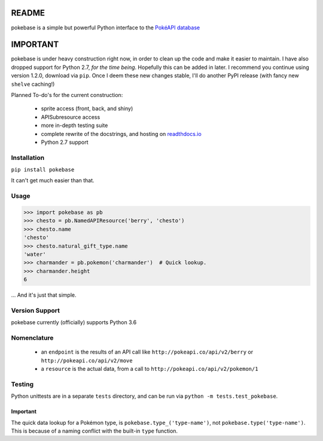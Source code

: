 ======
README
======

|travis| |pypi|

pokebase is a simple but powerful Python interface to the
`PokéAPI database <https://pokeapi.co/>`_

=========
IMPORTANT
=========
pokebase is under heavy construction right now, in order to clean up the code
and make it easier to maintain. I have also dropped support for Python 2.7, *for
the time being*. Hopefully this can be added in later. I recommend you continue using
version 1.2.0, download via ``pip``. Once I deem these new changes stable, I'll do another
PyPI release (with fancy new ``shelve`` caching!)

Planned To-do's for the current construction:

 * sprite access (front, back, and shiny)
 * APISubresource access
 * more in-depth testing suite
 * complete rewrite of the docstrings, and hosting on `readthdocs.io <https://readthedocs.org/>`_
 * Python 2.7 support

Installation
============

``pip install pokebase``

It can't get much easier than that.

Usage
=====

>>> import pokebase as pb
>>> chesto = pb.NamedAPIResource('berry', 'chesto')
>>> chesto.name
'chesto'
>>> chesto.natural_gift_type.name
'water'
>>> charmander = pb.pokemon('charmander')  # Quick lookup.
>>> charmander.height
6


... And it's just that simple.

Version Support
===============

pokebase currently (officially) supports Python 3.6

Nomenclature
============

 * an ``endpoint`` is the results of an API call like ``http://pokeapi.co/api/v2/berry`` or ``http://pokeapi.co/api/v2/move``
 * a ``resource`` is the actual data, from a call to ``http://pokeapi.co/api/v2/pokemon/1``

Testing
=======

Python unittests are in a separate ``tests`` directory, and can be run via
``python -m tests.test_pokebase``.


Important
---------

The quick data lookup for a Pokémon type, is ``pokebase.type_('type-name')``,
not ``pokebase.type('type-name')``. This is because of a naming conflict with
the built-in ``type`` function.

.. |travis| image:: https://travis-ci.org/GregHilmes/pokebase.svg?branch=master
   :target: https://travis-ci.org/GregHilmes/pokebase

.. |pypi| image:: https://img.shields.io/badge/pypi-1.2.0-blue.svg
   :target: https://pypi.python.org/pypi/pokebase
